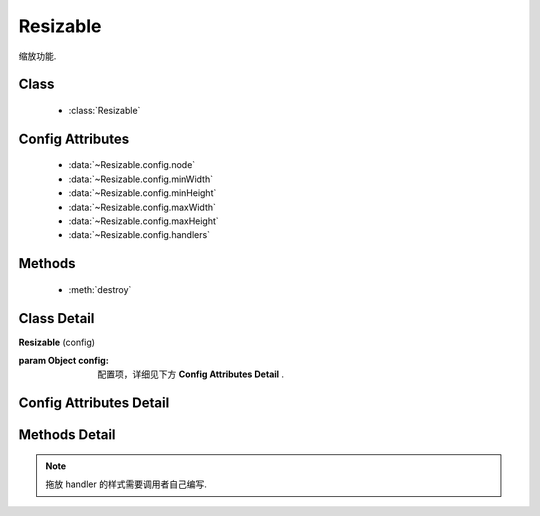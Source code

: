 ﻿.. module:: resizable

Resizable
===============================



|  缩放功能.

Class
---------------------------------

    * :class:`Resizable`


Config Attributes
-----------------------------------------------

    * :data:`~Resizable.config.node`
    * :data:`~Resizable.config.minWidth`
    * :data:`~Resizable.config.minHeight`
    * :data:`~Resizable.config.maxWidth`
    * :data:`~Resizable.config.maxHeight`
    * :data:`~Resizable.config.handlers`


Methods
-----------------------------------------------

  * :meth:`destroy`

Class Detail
--------------------------

.. class:: Resizable

    | **Resizable** (config)

    :param Object config: 配置项，详细见下方 **Config Attributes Detail** .


Config Attributes Detail
-----------------------------------------------

.. data:: Resizable.config.node

    {String|HTMLElement|KISSY.Node} - 将要进行缩放的节点.

.. data:: Resizable.config.minWidth

    {Number} - 默认为0, 表示拖动缩放的最小宽度.

.. data:: Resizable.config.minHeight

    {Number} - 默认为0, 表示拖动缩放的最小高度.

.. data:: Resizable.config.maxWidth

    {Number} - 默认为 `Number.MAX_VALUE`, 表示拖动缩放的最大宽度.

.. data:: Resizable.config.maxHeight

    {Number} - 默认为 `Number.MAX_VALUE`, 表示拖动缩放的最大高度.

.. data:: Resizable.config.handlers

    {Array<String>} - 默认为 `[]`, 表示可拖动元素的哪些位置来进行缩放.

    可取下列值: "b","t","r","l","tr","tl","br","bl"． 其中, t,b,l,r 分别表示 top,bottom,left,right, 加上组合共八种取值, 可在上, 下, 左, 右以及左上, 左下, 右上, 右下进行拖动.


Methods Detail
-----------------------------------------------

.. method:: destroy

    | **destroy** ()
    | 销毁该组件, 取消元素上的缩放功能.
    
    
.. note::

    拖放 handler 的样式需要调用者自己编写.    
